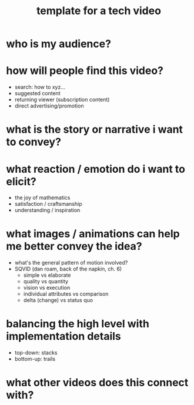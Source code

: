 #+title: template for a tech video

* who is my audience?

* how will people find this video?
- search: how to xyz...
- suggested content
- returning viewer (subscription content)
- direct advertising/promotion

* what is the story or narrative i want to convey?


* what reaction / emotion do i want to elicit?
- the joy of mathematics
- satisfaction / craftsmanship
- understanding / inspiration

* what images / animations can help me better convey the idea?
- what's the general pattern of motion involved?
- SQVID (dan roam, back of the napkin, ch. 6)
  - simple vs elaborate
  - quality vs quantity
  - vision vs execution
  - individual attributes vs comparison
  - delta (change) vs status quo

* balancing the high level with implementation details
- top-down: stacks
- bottom-up: trails


* what other videos does this connect with?

